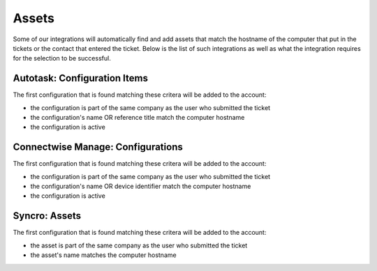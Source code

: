 Assets
=============

Some of our integrations will automatically find and add assets that match the hostname of the computer that put in the tickets or the contact that entered the ticket. 
Below is the list of such integrations as well as what the integration requires for the selection to be successful. 

Autotask: Configuration Items
-------------------------------

The first configuration that is found matching these critera will be added to the account:

- the configuration is part of the same company as the user who submitted the ticket
- the configuration's name OR reference title match the computer hostname 
- the configuration is active


.. image:: images/autotask.png

Connectwise Manage: Configurations
------------------------------------

The first configuration that is found matching these critera will be added to the account:

- the configuration is part of the same company as the user who submitted the ticket
- the configuration's name OR device identifier match the computer hostname 
- the configuration is active


.. image:: images/manage.png

Syncro: Assets
------------------

The first configuration that is found matching these critera will be added to the account:

- the asset is part of the same company as the user who submitted the ticket
- the asset's name matches the computer hostname

.. image:: images/syncro.png